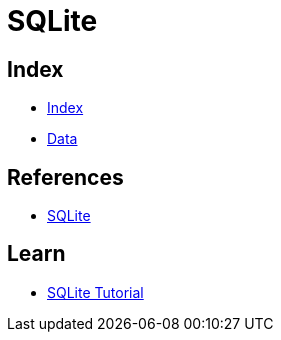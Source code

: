 = SQLite

== Index

- link:../index.adoc[Index]
- link:index.adoc[Data]

== References

- link:https://www.sqlite.org/[SQLite]

== Learn

- link:http://www.sqlitetutorial.net/[SQLite Tutorial]

